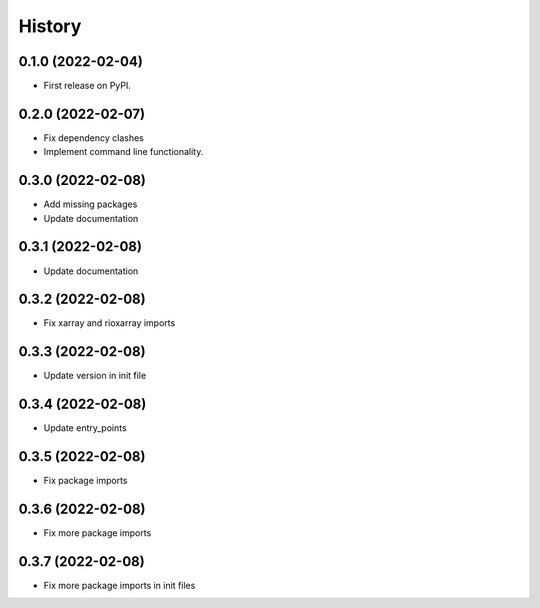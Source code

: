 =======
History
=======

0.1.0 (2022-02-04)
------------------

* First release on PyPI.

0.2.0 (2022-02-07)
------------------

* Fix dependency clashes
* Implement command line functionality.

0.3.0 (2022-02-08)
------------------

* Add missing packages
* Update documentation

0.3.1 (2022-02-08)
------------------

* Update documentation

0.3.2 (2022-02-08)
------------------

* Fix xarray and rioxarray imports

0.3.3 (2022-02-08)
------------------

* Update version in init file

0.3.4 (2022-02-08)
------------------

* Update entry_points

0.3.5 (2022-02-08)
------------------

* Fix package imports

0.3.6 (2022-02-08)
------------------

* Fix more package imports

0.3.7 (2022-02-08)
------------------

* Fix more package imports in init files
